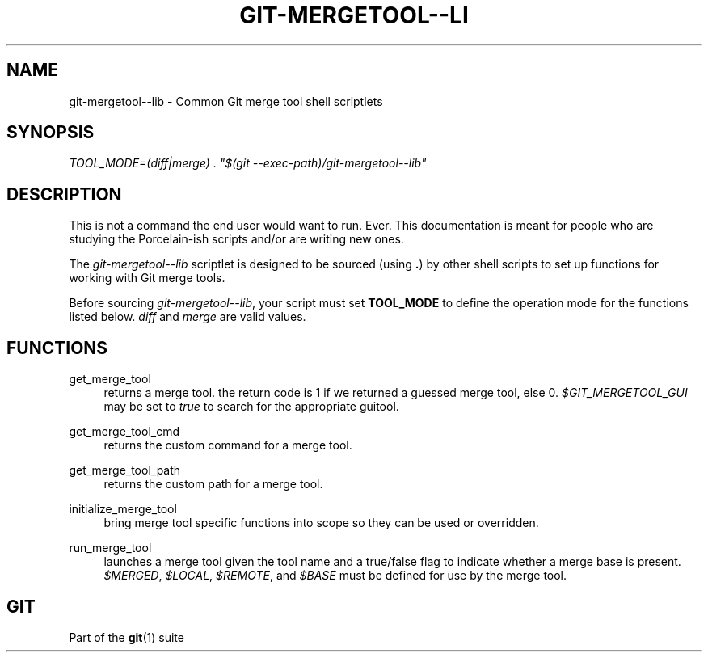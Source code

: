 '\" t
.\"     Title: git-mergetool--lib
.\"    Author: [FIXME: author] [see http://www.docbook.org/tdg5/en/html/author]
.\" Generator: DocBook XSL Stylesheets vsnapshot <http://docbook.sf.net/>
.\"      Date: 04/02/2021
.\"    Manual: Git Manual
.\"    Source: Git 2.31.1.189.g2e36527f23
.\"  Language: English
.\"
.TH "GIT\-MERGETOOL\-\-LI" "1" "04/02/2021" "Git 2\&.31\&.1\&.189\&.g2e3652" "Git Manual"
.\" -----------------------------------------------------------------
.\" * Define some portability stuff
.\" -----------------------------------------------------------------
.\" ~~~~~~~~~~~~~~~~~~~~~~~~~~~~~~~~~~~~~~~~~~~~~~~~~~~~~~~~~~~~~~~~~
.\" http://bugs.debian.org/507673
.\" http://lists.gnu.org/archive/html/groff/2009-02/msg00013.html
.\" ~~~~~~~~~~~~~~~~~~~~~~~~~~~~~~~~~~~~~~~~~~~~~~~~~~~~~~~~~~~~~~~~~
.ie \n(.g .ds Aq \(aq
.el       .ds Aq '
.\" -----------------------------------------------------------------
.\" * set default formatting
.\" -----------------------------------------------------------------
.\" disable hyphenation
.nh
.\" disable justification (adjust text to left margin only)
.ad l
.\" -----------------------------------------------------------------
.\" * MAIN CONTENT STARTS HERE *
.\" -----------------------------------------------------------------
.SH "NAME"
git-mergetool--lib \- Common Git merge tool shell scriptlets
.SH "SYNOPSIS"
.sp
.nf
\fITOOL_MODE=(diff|merge) \&. "$(git \-\-exec\-path)/git\-mergetool\-\-lib"\fR
.fi
.sp
.SH "DESCRIPTION"
.sp
This is not a command the end user would want to run\&. Ever\&. This documentation is meant for people who are studying the Porcelain\-ish scripts and/or are writing new ones\&.
.sp
The \fIgit\-mergetool\-\-lib\fR scriptlet is designed to be sourced (using \fB\&.\fR) by other shell scripts to set up functions for working with Git merge tools\&.
.sp
Before sourcing \fIgit\-mergetool\-\-lib\fR, your script must set \fBTOOL_MODE\fR to define the operation mode for the functions listed below\&. \fIdiff\fR and \fImerge\fR are valid values\&.
.SH "FUNCTIONS"
.PP
get_merge_tool
.RS 4
returns a merge tool\&. the return code is 1 if we returned a guessed merge tool, else 0\&.
\fI$GIT_MERGETOOL_GUI\fR
may be set to
\fItrue\fR
to search for the appropriate guitool\&.
.RE
.PP
get_merge_tool_cmd
.RS 4
returns the custom command for a merge tool\&.
.RE
.PP
get_merge_tool_path
.RS 4
returns the custom path for a merge tool\&.
.RE
.PP
initialize_merge_tool
.RS 4
bring merge tool specific functions into scope so they can be used or overridden\&.
.RE
.PP
run_merge_tool
.RS 4
launches a merge tool given the tool name and a true/false flag to indicate whether a merge base is present\&.
\fI$MERGED\fR,
\fI$LOCAL\fR,
\fI$REMOTE\fR, and
\fI$BASE\fR
must be defined for use by the merge tool\&.
.RE
.SH "GIT"
.sp
Part of the \fBgit\fR(1) suite
